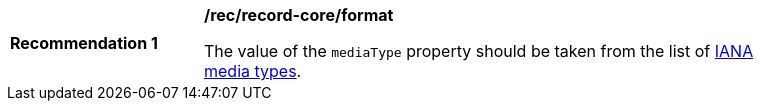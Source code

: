 [[rec_record-core_format]]
[width="90%",cols="2,6a"]
|===
^|*Recommendation {counter:rec-id}* |*/rec/record-core/format*

The value of the `mediaType` property should be taken from the list of https://www.iana.org/assignments/media-types/media-types.xhtml[IANA media types].
|===
